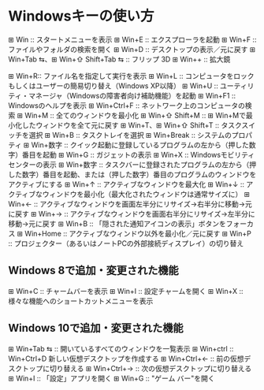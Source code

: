 * Windowsキーの使い方

⊞ Win ::   スタートメニューを表示
⊞ Win+E :: エクスプローラを起動
⊞ Win+F :: ファイルやフォルダの検索を開く
⊞ Win+D :: デスクトップの表示／元に戻す
⊞ Win+Tab ⇆、⊞ Win+⇧ Shift+Tab ⇆ :: フリップ 3D
⊞ Win++ :: 拡大鏡


⊞ Win+R:: ファイル名を指定して実行を表示
⊞ Win+L :: コンピュータをロックもしくはユーザーの簡易切り替え（Windows XP以降）
⊞ Win+U :: ユーティリティ・マネージャ（Windowsの障害者向け補助機能）を起動
⊞ Win+F1 :: Windowsのヘルプを表示
⊞ Win+Ctrl+F :: ネットワーク上のコンピュータの検索
⊞ Win+M :: 全てのウィンドウを最小化
⊞ Win+⇧ Shift+M :: ⊞ Win+Mで最小化したウィンドウを全て元に戻す
⊞ Win+T、⊞ Win+⇧ Shift+T :: タスクスイッチを選択
⊞ Win+B :: タスクトレイを選択
⊞ Win+Break :: システムのプロパティ
⊞ Win+数字 :: クイック起動に登録しているプログラムの左から（押した数字）番目を起動
⊞ Win+G :: ガジェットの表示
⊞ Win+X :: Windowsモビリティセンターの表示
⊞ Win+数字 :: タスクバーに登録されたプログラムの左から（押した数字）番目を起動、または（押した数字）番目のプログラムのウィンドウをアクティブにする
⊞ Win+↑ :: アクティブなウィンドウを最大化
⊞ Win+↓ :: アクティブなウィンドウを最小化（最大化されたウィンドウは通常サイズに）
⊞ Win+← :: アクティブなウィンドウを画面左半分にリサイズ→右半分に移動→元に戻す
⊞ Win+→ :: アクティブなウィンドウを画面右半分にリサイズ→左半分に移動→元に戻す
⊞ Win+B :: 「隠された通知アイコンの表示」ボタンをフォーカス
⊞ Win+Home :: アクティブなウィンドウ以外を最小化／元に戻す
⊞ Win+P :: プロジェクター（あるいはノートPCの外部接続ディスプレイ）の切り替え

** Windows 8で追加・変更された機能

⊞ Win+C :: チャームバーを表示
⊞ Win+I :: 設定チャームを開く
⊞ Win+X ::     様々な機能へのショートカットメニューを表示

** Windows 10で追加・変更された機能

⊞ Win+Tab ⇆ :: 開いているすべてのウィンドウを一覧表示
⊞ Win+ctrl :: Win+Ctrl+D 新しい仮想デスクトップを作成する
⊞ Win+Ctrl+← :: 前の仮想デスクトップに切り替える
⊞ Win+Ctrl+→ :: 次の仮想デスクトップに切り替える
⊞ Win+I :: 「設定」アプリを開く
⊞ Win+G :: "ゲーム バー"を開く 
